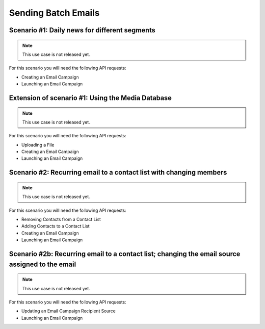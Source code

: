 Sending Batch Emails
====================

Scenario #1: Daily news for different segments
----------------------------------------------

.. note:: This use case is not released yet.

For this scenario you will need the following API requests:

* Creating an Email Campaign
* Launching an Email Campaign

Extension of scenario #1: Using the Media Database
--------------------------------------------------

.. note:: This use case is not released yet.

For this scenario you will need the following API requests:

* Uploading a File
* Creating an Email Campaign
* Launching an Email Campaign

Scenario #2: Recurring email to a contact list with changing members
--------------------------------------------------------------------

.. note:: This use case is not released yet.

For this scenario you will need the following API requests:

* Removing Contacts from a Contact List
* Adding Contacts to a Contact List
* Creating an Email Campaign
* Launching an Email Campaign

Scenario #2b: Recurring email to a contact list; changing the email source assigned to the email
------------------------------------------------------------------------------------------------

.. note:: This use case is not released yet.

For this scenario you will need the following API requests:

* Updating an Email Campaign Recipient Source
* Launching an Email Campaign